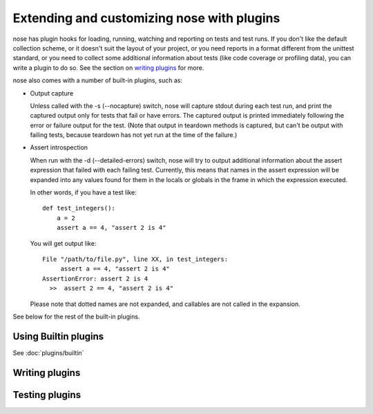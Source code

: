 Extending and customizing nose with plugins
===========================================

nose has plugin hooks for loading, running, watching and reporting on tests and
test runs. If you don't like the default collection scheme, or it doesn't suit
the layout of your project, or you need reports in a format different from the
unittest standard, or you need to collect some additional information about
tests (like code coverage or profiling data), you can write a plugin to do so.
See the section on `writing plugins`_ for more. 

nose also comes with a number of built-in plugins, such as:

* Output capture
  
  Unless called with the -s (--nocapture) switch, nose will capture stdout
  during each test run, and print the captured output only for tests that fail
  or have errors. The captured output is printed immediately following the
  error or failure output for the test. (Note that output in teardown methods
  is captured, but can't be output with failing tests, because teardown has not 
  yet run at the time of the failure.)

* Assert introspection

  When run with the -d (--detailed-errors) switch, nose will try to output
  additional information about the assert expression that failed with each
  failing test. Currently, this means that names in the assert expression will
  be expanded into any values found for them in the locals or globals in the
  frame in which the expression executed.
  
  In other words, if you have a test like::
  
    def test_integers():
        a = 2
        assert a == 4, "assert 2 is 4"
    
  You will get output like::
    
      File "/path/to/file.py", line XX, in test_integers:
           assert a == 4, "assert 2 is 4"
      AssertionError: assert 2 is 4
        >>  assert 2 == 4, "assert 2 is 4"
    
  Please note that dotted names are not expanded, and callables are not called
  in the expansion.

See below for the rest of the built-in plugins.

Using Builtin plugins
---------------------

See :doc:`plugins/builtin`

Writing plugins
---------------

.. toctree ::
   :maxdepth: 2
   
   plugins/writing
   plugins/interface
   plugins/errorclasses
   plugins/documenting
   
Testing plugins
---------------

.. toctree ::
   :maxdepth: 2
   
   plugins/testing